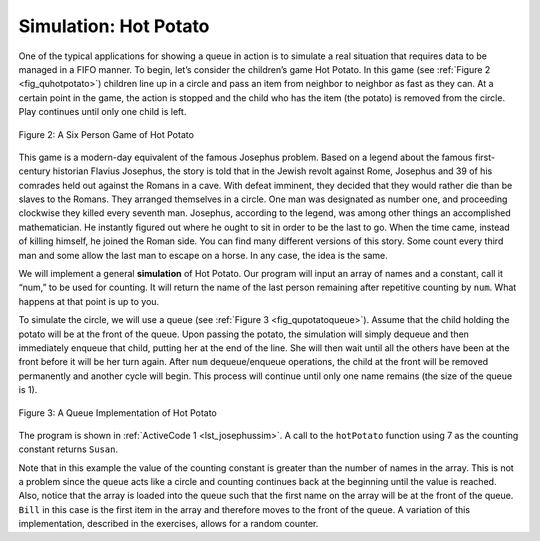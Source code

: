 ﻿..  Copyright (C)  Brad Miller, David Ranum, and Jan Pearce
    This work is licensed under the Creative Commons Attribution-NonCommercial-ShareAlike 4.0 International License. To view a copy of this license, visit http://creativecommons.org/licenses/by-nc-sa/4.0/.


Simulation: Hot Potato
~~~~~~~~~~~~~~~~~~~~~~

One of the typical applications for showing a queue in action is to
simulate a real situation that requires data to be managed in a FIFO
manner. To begin, let’s consider the children’s game Hot Potato. In this
game (see :ref:`Figure 2 <fig_quhotpotato>`) children line up in a circle and
pass an item from neighbor to neighbor as fast as they can. At a certain
point in the game, the action is stopped and the child who has the item
(the potato) is removed from the circle. Play continues until only one
child is left.

.. _fig_quhotpotato:

.. figure:: Figures/hotpotato.png
   :align: center

   Figure 2: A Six Person Game of Hot Potato


This game is a modern-day equivalent of the famous Josephus problem.
Based on a legend about the famous first-century historian Flavius
Josephus, the story is told that in the Jewish revolt against Rome,
Josephus and 39 of his comrades held out against the Romans in a cave.
With defeat imminent, they decided that they would rather die than be
slaves to the Romans. They arranged themselves in a circle. One man was
designated as number one, and proceeding clockwise they killed every
seventh man. Josephus, according to the legend, was among other things
an accomplished mathematician. He instantly figured out where he ought
to sit in order to be the last to go. When the time came, instead of
killing himself, he joined the Roman side. You can find many different
versions of this story. Some count every third man and some allow the
last man to escape on a horse. In any case, the idea is the same.

We will implement a general **simulation** of Hot Potato. Our program
will input an array of names and a constant, call it “num,” to be used for
counting. It will return the name of the last person remaining after
repetitive counting by ``num``. What happens at that point is up to you.

To simulate the circle, we will use a queue (see
:ref:`Figure 3 <fig_qupotatoqueue>`). Assume that the child holding the potato will
be at the front of the queue. Upon passing the potato, the simulation
will simply dequeue and then immediately enqueue that child, putting her
at the end of the line. She will then wait until all the others have
been at the front before it will be her turn again. After ``num``
dequeue/enqueue operations, the child at the front will be removed
permanently and another cycle will begin. This process will continue
until only one name remains (the size of the queue is 1).

.. _fig_qupotatoqueue:

.. figure:: Figures/namequeue.png
   :align: center

   Figure 3: A Queue Implementation of Hot Potato

The program is shown in :ref:`ActiveCode 1 <lst_josephussim>`. A call to the
``hotPotato`` function using 7 as the counting constant returns ``Susan``.

.. _lst_josephussim:

.. tabbed:: hp1

  .. tab:: C++

    .. activecode:: hot_potato_cpp
      :caption: Using Queues in C++ to simulate Hot Potato
      :language: cpp

      //This program creates a simulation of hot potato.

      #include <iostream>
      #include <queue>
      #include <string>

      using namespace std;

      string hotPotato(string nameArray[], int num) {
          queue<string> simqueue;
          int namelsLenght = nameArray->length();
          for (int i = 0; i < namelsLenght; i++) {
	      //puts the entire array into a queue.
              simqueue.push(nameArray[i]);
          }

      while (simqueue.size() > 1) { //loop continues until there is one remaining item.
              for (int i = 0; i < num; i++) {
                  simqueue.push(simqueue.front());
                  simqueue.pop();
              }
              simqueue.pop();
          }

          return simqueue.front();
      }

      int main() {
          string s[] = {"Bill", "David", "Susan", "Jane", "Kent", "Brad"};

          cout << hotPotato(s, 7) << endl;

          return 0;
      }


  .. tab:: Python

    .. activecode:: hot_potato_py
       :caption: Hot Potato Simulation
       :optional:

       #This program creates a simulation of hot potato.

       from pythonds.basic.queue import Queue

       def hotPotato(namelist, num):
           simqueue = Queue()
           for name in namelist:
	       #adds all items in the list into a queue.
               simqueue.enqueue(name)

           while simqueue.size() > 1: #continues until there is only one remaining item.
               for i in range(num):
                   simqueue.enqueue(simqueue.dequeue())

               simqueue.dequeue()

           return simqueue.dequeue()

       def main():
           print(hotPotato(["Bill","David","Susan","Jane","Kent","Brad"],7))
       main()

Note that in this example the value of the counting constant is greater
than the number of names in the array. This is not a problem since the
queue acts like a circle and counting continues back at the beginning
until the value is reached. Also, notice that the array is loaded into
the queue such that the first name on the array will be at the front of
the queue. ``Bill`` in this case is the first item in the array and
therefore moves to the front of the queue. A variation of this
implementation, described in the exercises, allows for a random counter.
